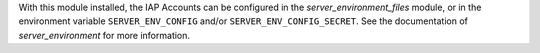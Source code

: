With this module installed, the IAP Accounts can be configured
in the `server_environment_files` module, or in the environment variable ``SERVER_ENV_CONFIG``
and/or ``SERVER_ENV_CONFIG_SECRET``. See the documentation of `server_environment` for
more information.
